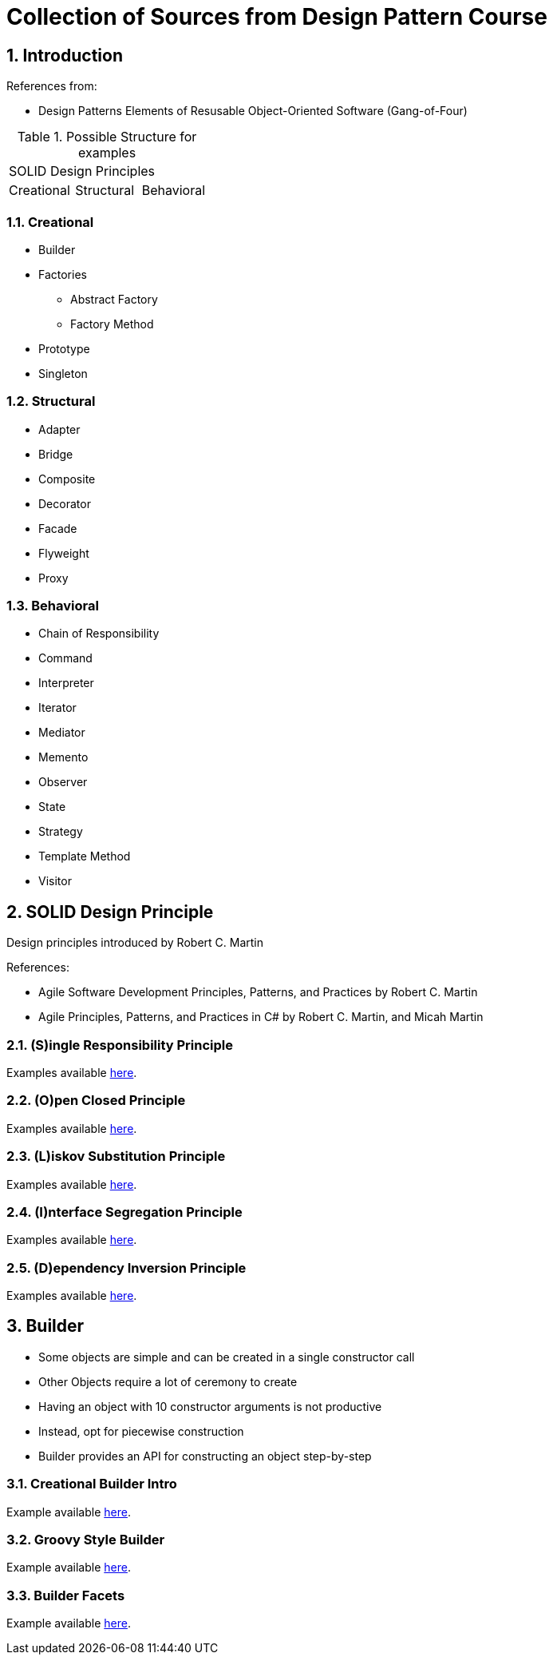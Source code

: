 = Collection of Sources from Design Pattern Course

:sectnums:
:toc:
:toclevels: 4
:toc-title:
:keywords: C++, Design Patterns

== Introduction

References from:

* Design Patterns Elements of Resusable Object-Oriented Software (Gang-of-Four)

.Possible Structure for examples
|===

3+^| SOLID Design Principles

^| Creational ^| Structural ^| Behavioral

|===

=== Creational

* Builder
* Factories
** Abstract Factory
** Factory Method
* Prototype
* Singleton

=== Structural
* Adapter
* Bridge
* Composite
* Decorator
* Facade
* Flyweight
* Proxy

=== Behavioral
* Chain of Responsibility
* Command
* Interpreter
* Iterator
* Mediator
* Memento
* Observer
* State
* Strategy
* Template Method
* Visitor

== SOLID Design Principle

Design principles introduced by Robert C. Martin

References:

* Agile Software Development Principles, Patterns, and Practices by Robert C. Martin
* Agile Principles, Patterns, and Practices in C# by Robert C. Martin, and Micah Martin


=== **(S)**ingle Responsibility Principle

Examples available link:02.SOLID.Design.Principle/01.SingleResponsibilityPrinciple/README.adoc[here].

=== **(O)**pen Closed Principle

Examples available link:02.SOLID.Design.Principle/02.Open-ClosedPrinciple/README.adoc[here].

=== **(L)**iskov Substitution Principle

Examples available link:02.SOLID.Design.Principle/03.LiskovSubstitutionPrinciple/README.adoc[here].

=== **(I)**nterface Segregation Principle

Examples available link:02.SOLID.Design.Principle/04.InterfaceSegregationPrinciple/README.adoc[here].

=== **(D)**ependency Inversion Principle

Examples available link:02.SOLID.Design.Principle/05.DependencyInversionPrinciple/README.adoc[here].


== Builder

* Some objects are simple and can be created in a single constructor call
* Other Objects require a lot of ceremony to create
* Having an object with 10 constructor arguments is not productive
* Instead, opt for piecewise construction
* Builder provides an API for constructing an object step-by-step

=== Creational Builder Intro

Example available link:03.Builder/01.BuilderIntro/README.adoc[here].

=== Groovy Style Builder

Example available link:03.Builder/02.GroovyStyleBuilder/README.adoc[here].

=== Builder Facets

Example available link:03.Builder/03.BuilderFacets/README.adoc[here].
